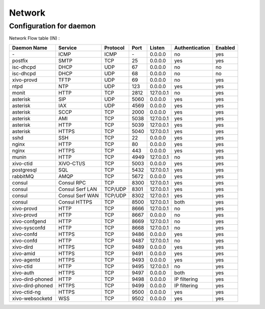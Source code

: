 .. _network_ports:

*******
Network
*******

Configuration for daemon
========================

Network Flow table (IN) :

+------------------+------------------+----------+------+-----------+----------------+---------+
| Daemon Name      | Service          | Protocol | Port | Listen    | Authentication | Enabled |
+==================+==================+==========+======+===========+================+=========+
| \-               | ICMP             | ICMP     | \-   | 0.0.0.0   | no             | yes     |
+------------------+------------------+----------+------+-----------+----------------+---------+
| postfix          | SMTP             | TCP      | 25   | 0.0.0.0   | yes            | yes     |
+------------------+------------------+----------+------+-----------+----------------+---------+
| isc-dhcpd        | DHCP             | UDP      | 67   | 0.0.0.0   | no             | no      |
+------------------+------------------+----------+------+-----------+----------------+---------+
| isc-dhcpd        | DHCP             | UDP      | 68   | 0.0.0.0   | no             | no      |
+------------------+------------------+----------+------+-----------+----------------+---------+
| xivo-provd       | TFTP             | UDP      | 69   | 0.0.0.0   | no             | yes     |
+------------------+------------------+----------+------+-----------+----------------+---------+
| ntpd             | NTP              | UDP      | 123  | 0.0.0.0   | yes            | yes     |
+------------------+------------------+----------+------+-----------+----------------+---------+
| monit            | HTTP             | TCP      | 2812 | 127.0.0.1 | no             | yes     |
+------------------+------------------+----------+------+-----------+----------------+---------+
| asterisk         | SIP              | UDP      | 5060 | 0.0.0.0   | yes            | yes     |
+------------------+------------------+----------+------+-----------+----------------+---------+
| asterisk         | IAX              | UDP      | 4569 | 0.0.0.0   | yes            | yes     |
+------------------+------------------+----------+------+-----------+----------------+---------+
| asterisk         | SCCP             | TCP      | 2000 | 0.0.0.0   | yes            | yes     |
+------------------+------------------+----------+------+-----------+----------------+---------+
| asterisk         | AMI              | TCP      | 5038 | 127.0.0.1 | yes            | yes     |
+------------------+------------------+----------+------+-----------+----------------+---------+
| asterisk         | HTTP             | TCP      | 5039 | 127.0.0.1 | yes            | yes     |
+------------------+------------------+----------+------+-----------+----------------+---------+
| asterisk         | HTTPS            | TCP      | 5040 | 127.0.0.1 | yes            | yes     |
+------------------+------------------+----------+------+-----------+----------------+---------+
| sshd             | SSH              | TCP      | 22   | 0.0.0.0   | yes            | yes     |
+------------------+------------------+----------+------+-----------+----------------+---------+
| nginx            | HTTP             | TCP      | 80   | 0.0.0.0   | yes            | yes     |
+------------------+------------------+----------+------+-----------+----------------+---------+
| nginx            | HTTPS            | TCP      | 443  | 0.0.0.0   | yes            | yes     |
+------------------+------------------+----------+------+-----------+----------------+---------+
| munin            | HTTP             | TCP      | 4949 | 127.0.0.1 | no             | yes     |
+------------------+------------------+----------+------+-----------+----------------+---------+
| xivo-ctid        | XiVO-CTI/S       | TCP      | 5003 | 0.0.0.0   | yes            | yes     |
+------------------+------------------+----------+------+-----------+----------------+---------+
| postgresql       | SQL              | TCP      | 5432 | 127.0.0.1 | yes            | yes     |
+------------------+------------------+----------+------+-----------+----------------+---------+
| rabbitMQ         | AMQP             | TCP      | 5672 | 0.0.0.0   | yes            | yes     |
+------------------+------------------+----------+------+-----------+----------------+---------+
| consul           | Consul RPC       | TCP      | 8300 | 127.0.0.1 | yes            | yes     |
+------------------+------------------+----------+------+-----------+----------------+---------+
| consul           | Consul Serf LAN  | TCP/UDP  | 8301 | 127.0.0.1 | yes            | yes     |
+------------------+------------------+----------+------+-----------+----------------+---------+
| consul           | Consul Serf WAN  | TCP/UDP  | 8302 | 127.0.0.1 | yes            | yes     |
+------------------+------------------+----------+------+-----------+----------------+---------+
| consul           | Consul HTTPS     | TCP      | 8500 | 127.0.0.1 | both           | yes     |
+------------------+------------------+----------+------+-----------+----------------+---------+
| xivo-provd       | HTTP             | TCP      | 8666 | 127.0.0.1 | no             | yes     |
+------------------+------------------+----------+------+-----------+----------------+---------+
| xivo-provd       | HTTP             | TCP      | 8667 | 0.0.0.0   | no             | yes     |
+------------------+------------------+----------+------+-----------+----------------+---------+
| xivo-confgend    | HTTP             | TCP      | 8669 | 127.0.0.1 | no             | yes     |
+------------------+------------------+----------+------+-----------+----------------+---------+
| xivo-sysconfd    | HTTP             | TCP      | 8668 | 127.0.0.1 | no             | yes     |
+------------------+------------------+----------+------+-----------+----------------+---------+
| xivo-confd       | HTTPS            | TCP      | 9486 | 0.0.0.0   | yes            | yes     |
+------------------+------------------+----------+------+-----------+----------------+---------+
| xivo-confd       | HTTP             | TCP      | 9487 | 127.0.0.1 | no             | yes     |
+------------------+------------------+----------+------+-----------+----------------+---------+
| xivo-dird        | HTTPS            | TCP      | 9489 | 0.0.0.0   | yes            | yes     |
+------------------+------------------+----------+------+-----------+----------------+---------+
| xivo-amid        | HTTPS            | TCP      | 9491 | 0.0.0.0   | yes            | yes     |
+------------------+------------------+----------+------+-----------+----------------+---------+
| xivo-agentd      | HTTPS            | TCP      | 9493 | 0.0.0.0   | yes            | yes     |
+------------------+------------------+----------+------+-----------+----------------+---------+
| xivo-ctid        | HTTP             | TCP      | 9495 | 127.0.0.1 | no             | yes     |
+------------------+------------------+----------+------+-----------+----------------+---------+
| xivo-auth        | HTTPS            | TCP      | 9497 | 0.0.0.0   | both           | yes     |
+------------------+------------------+----------+------+-----------+----------------+---------+
| xivo-dird-phoned | HTTP             | TCP      | 9498 | 0.0.0.0   | IP filtering   | yes     |
+------------------+------------------+----------+------+-----------+----------------+---------+
| xivo-dird-phoned | HTTPS            | TCP      | 9499 | 0.0.0.0   | IP filtering   | yes     |
+------------------+------------------+----------+------+-----------+----------------+---------+
| xivo-ctid-ng     | HTTPS            | TCP      | 9500 | 0.0.0.0   | yes            | yes     |
+------------------+------------------+----------+------+-----------+----------------+---------+
| xivo-websocketd  | WSS              | TCP      | 9502 | 0.0.0.0   | yes            | yes     |
+------------------+------------------+----------+------+-----------+----------------+---------+
